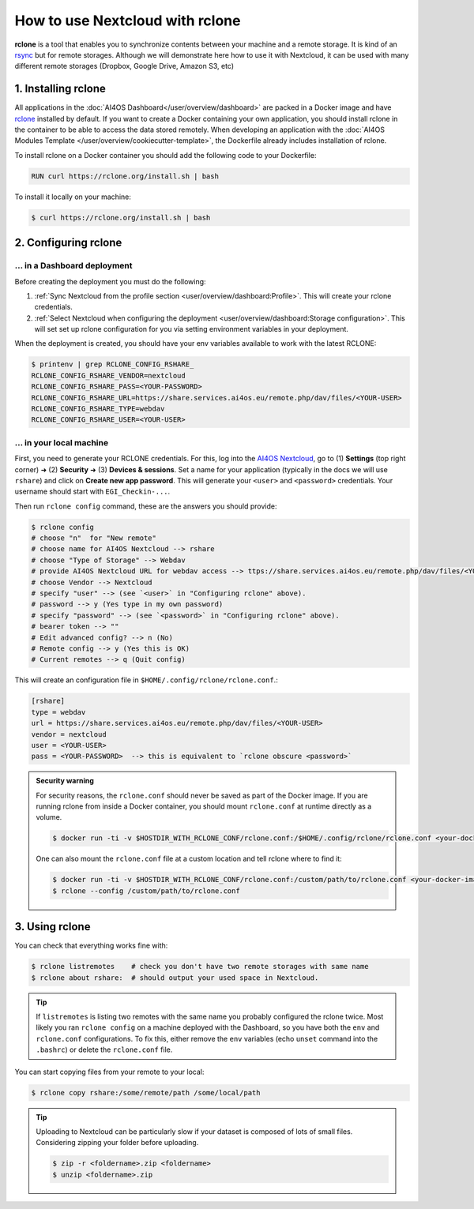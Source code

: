 How to use Nextcloud with rclone
================================

**rclone** is a tool that enables you to synchronize contents between your machine and a remote storage.
It is kind of an `rsync <https://linux.die.net/man/1/rsync>`__ but for remote storages.
Although we will demonstrate here how to use it with Nextcloud, it can be used with many different remote storages (Dropbox, Google Drive, Amazon S3, etc)


1. Installing rclone
--------------------

All applications in the :doc:`AI4OS Dashboard</user/overview/dashboard>` are packed in a Docker image and have `rclone <https://rclone.org/>`__ installed by default. If you want to create a Docker containing your own application, you should install rclone in the container to be able to access the data stored remotely. When developing an application with the :doc:`AI4OS Modules Template </user/overview/cookiecutter-template>`, the Dockerfile already includes installation of rclone.

To install rclone on a Docker container you should add the following code to your Dockerfile:

.. code-block:: docker

    RUN curl https://rclone.org/install.sh | bash

To install it locally on your machine:

.. code-block:: console

    $ curl https://rclone.org/install.sh | bash


2. Configuring rclone
---------------------

... in a Dashboard deployment
^^^^^^^^^^^^^^^^^^^^^^^^^^^^^

Before creating the deployment you must do the following:

1. :ref:`Sync Nextcloud from the profile section <user/overview/dashboard:Profile>`. This will create your rclone credentials.
2. :ref:`Select Nextcloud when configuring the deployment <user/overview/dashboard:Storage configuration>`. This will set set up rclone configuration for you via setting environment variables in your deployment.

When the deployment is created, you should have your env variables available to work with the latest RCLONE:

.. code-block:: console

    $ printenv | grep RCLONE_CONFIG_RSHARE_
    RCLONE_CONFIG_RSHARE_VENDOR=nextcloud
    RCLONE_CONFIG_RSHARE_PASS=<YOUR-PASSWORD>
    RCLONE_CONFIG_RSHARE_URL=https://share.services.ai4os.eu/remote.php/dav/files/<YOUR-USER>
    RCLONE_CONFIG_RSHARE_TYPE=webdav
    RCLONE_CONFIG_RSHARE_USER=<YOUR-USER>

.. dropdown:: ㅤㅤ A note on older RCLONE versions

    In RCLONE versions ``=< 1.62.2``, the RCLONE environment variables had the following shape (`issue <https://github.com/rclone/rclone/issues/7103>`__).

    .. code-block:: console

        RCLONE_CONFIG_RSHARE_VENDOR=nextcloud
        RCLONE_CONFIG_RSHARE_PASS=<YOUR-PASSWORD>
        RCLONE_CONFIG_RSHARE_URL=https://share.services.ai4os.eu/remote.php/webdav/
        RCLONE_CONFIG_RSHARE_TYPE=webdav
        RCLONE_CONFIG_RSHARE_USER=<YOUR-USER>

    So in your module uses an old version of RCLONE, you can either:

    1. Update to a newer RCLONE version,
    2. Still use and old version but make sure to update your ``.bashrc`` with these variables.


... in your local machine
^^^^^^^^^^^^^^^^^^^^^^^^^

First, you need to generate your RCLONE credentials. For this, log into the `AI4OS Nextcloud <https://share.services.ai4os.eu/>`__,  go to (1) **Settings** (top right corner) ➜ (2) **Security** ➜ (3) **Devices & sessions**. Set a name for your application (typically in the docs we will use ``rshare``) and click on **Create new app password**. This will generate your ``<user>`` and ``<password>`` credentials. Your username should start with ``EGI_Checkin-...``.

.. image:: /_static/images/nextcloud/access.png

Then run ``rclone config`` command, these are the answers you should provide:

.. code-block:: console

    $ rclone config
    # choose "n"  for "New remote"
    # choose name for AI4OS Nextcloud --> rshare
    # choose "Type of Storage" --> Webdav
    # provide AI4OS Nextcloud URL for webdav access --> ttps://share.services.ai4os.eu/remote.php/dav/files/<YOUR-USER>
    # choose Vendor --> Nextcloud
    # specify "user" --> (see `<user>` in "Configuring rclone" above).
    # password --> y (Yes type in my own password)
    # specify "password" --> (see `<password>` in "Configuring rclone" above).
    # bearer token --> ""
    # Edit advanced config? --> n (No)
    # Remote config --> y (Yes this is OK)
    # Current remotes --> q (Quit config)

This will create an configuration file in ``$HOME/.config/rclone/rclone.conf``.:

.. code-block::

    [rshare]
    type = webdav
    url = https://share.services.ai4os.eu/remote.php/dav/files/<YOUR-USER>
    vendor = nextcloud
    user = <YOUR-USER>
    pass = <YOUR-PASSWORD>  --> this is equivalent to `rclone obscure <password>`

.. admonition:: Security warning
    :class: tip

    For security reasons, the ``rclone.conf`` should never be saved as part of the Docker image. If you are running rclone from inside a Docker container, you should mount ``rclone.conf`` at runtime directly as a volume.

    .. code-block:: console

        $ docker run -ti -v $HOSTDIR_WITH_RCLONE_CONF/rclone.conf:/$HOME/.config/rclone/rclone.conf <your-docker-image>

    One can also mount the ``rclone.conf`` file at a custom location and tell rclone where to find it:

    .. code-block:: console

        $ docker run -ti -v $HOSTDIR_WITH_RCLONE_CONF/rclone.conf:/custom/path/to/rclone.conf <your-docker-image>
        $ rclone --config /custom/path/to/rclone.conf


3. Using rclone
---------------

You can check that everything works fine with:

.. code-block:: console

    $ rclone listremotes    # check you don't have two remote storages with same name
    $ rclone about rshare:  # should output your used space in Nextcloud.

.. tip::

    If ``listremotes`` is listing two remotes with the same name you probably configured the rclone twice.
    Most likely you ran ``rclone config`` on a machine deployed with the Dashboard, so you
    have both the ``env`` and ``rclone.conf`` configurations. To fix this, either remove the ``env`` variables
    (echo ``unset`` command into the ``.bashrc``) or delete the ``rclone.conf`` file.

You can start copying files from your remote to your local:

.. code-block:: console

    $ rclone copy rshare:/some/remote/path /some/local/path

.. tip::

    Uploading to Nextcloud can be particularly slow if your dataset is composed of lots of small files.
    Considering zipping your folder before uploading.

    .. code-block:: console

        $ zip -r <foldername>.zip <foldername>
        $ unzip <foldername>.zip
